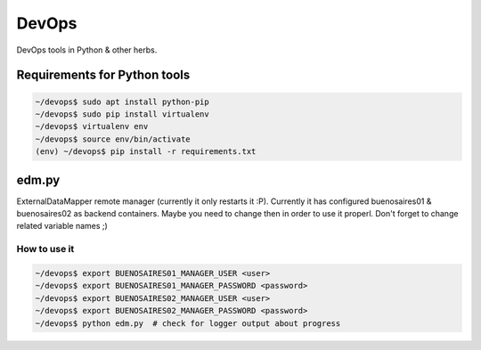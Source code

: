 ========
 DevOps
========

DevOps tools in Python & other herbs.

Requirements for Python tools
=============================

.. code-block:: bash

   ~/devops$ sudo apt install python-pip
   ~/devops$ sudo pip install virtualenv
   ~/devops$ virtualenv env
   ~/devops$ source env/bin/activate
   (env) ~/devops$ pip install -r requirements.txt

edm.py
======

ExternalDataMapper remote manager (currently it only restarts it :P). Currently
it has configured buenosaires01 & buenosaires02 as backend containers. Maybe
you need to change then in order to use it properl. Don't forget to change
related variable names ;)

How to use it
-------------

.. code-block:: bash

   ~/devops$ export BUENOSAIRES01_MANAGER_USER <user>
   ~/devops$ export BUENOSAIRES01_MANAGER_PASSWORD <password>
   ~/devops$ export BUENOSAIRES02_MANAGER_USER <user>
   ~/devops$ export BUENOSAIRES02_MANAGER_PASSWORD <password>
   ~/devops$ python edm.py  # check for logger output about progress
